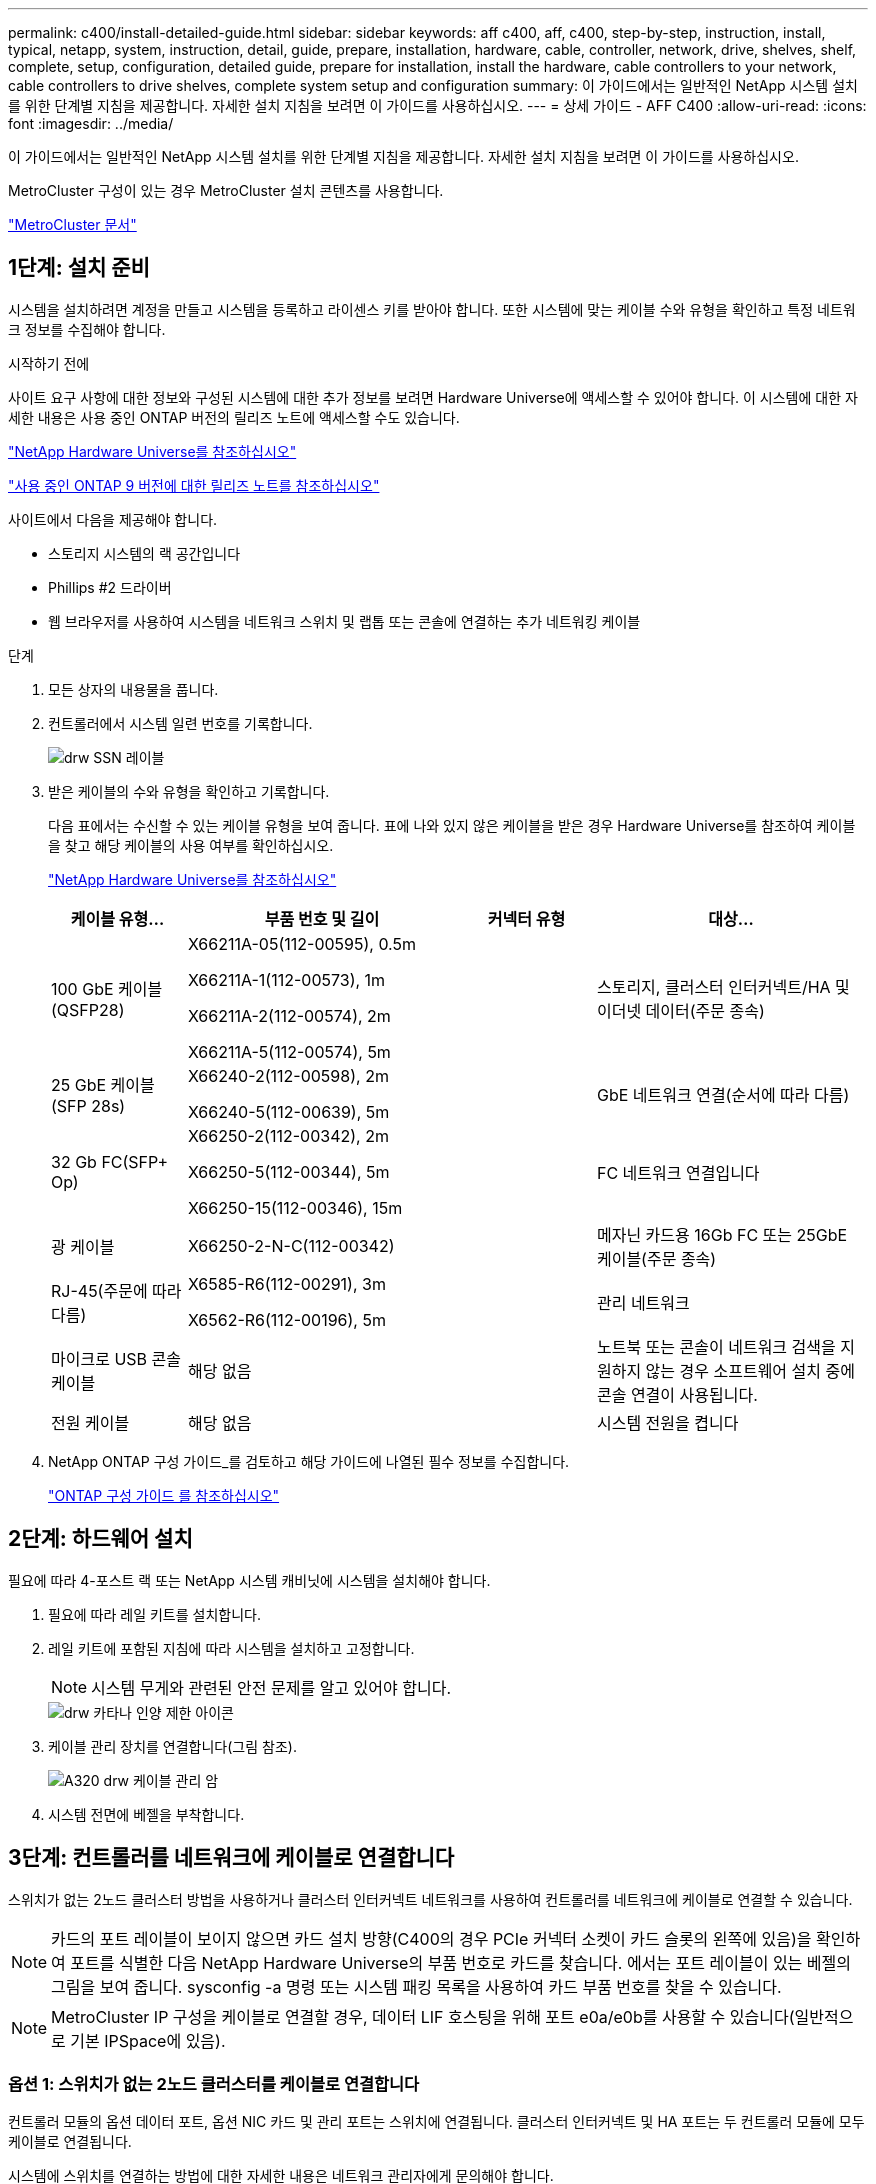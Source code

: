 ---
permalink: c400/install-detailed-guide.html 
sidebar: sidebar 
keywords: aff c400, aff, c400, step-by-step, instruction, install, typical, netapp, system, instruction, detail, guide, prepare, installation, hardware, cable, controller, network, drive, shelves, shelf, complete, setup, configuration, detailed guide, prepare for installation, install the hardware, cable controllers to your network, cable controllers to drive shelves, complete system setup and configuration 
summary: 이 가이드에서는 일반적인 NetApp 시스템 설치를 위한 단계별 지침을 제공합니다. 자세한 설치 지침을 보려면 이 가이드를 사용하십시오. 
---
= 상세 가이드 - AFF C400
:allow-uri-read: 
:icons: font
:imagesdir: ../media/


[role="lead"]
이 가이드에서는 일반적인 NetApp 시스템 설치를 위한 단계별 지침을 제공합니다. 자세한 설치 지침을 보려면 이 가이드를 사용하십시오.

MetroCluster 구성이 있는 경우 MetroCluster 설치 콘텐츠를 사용합니다.

https://docs.netapp.com/us-en/ontap-metrocluster/index.html["MetroCluster 문서"^]



== 1단계: 설치 준비

[role="lead"]
시스템을 설치하려면 계정을 만들고 시스템을 등록하고 라이센스 키를 받아야 합니다. 또한 시스템에 맞는 케이블 수와 유형을 확인하고 특정 네트워크 정보를 수집해야 합니다.

.시작하기 전에
사이트 요구 사항에 대한 정보와 구성된 시스템에 대한 추가 정보를 보려면 Hardware Universe에 액세스할 수 있어야 합니다. 이 시스템에 대한 자세한 내용은 사용 중인 ONTAP 버전의 릴리즈 노트에 액세스할 수도 있습니다.

https://hwu.netapp.com["NetApp Hardware Universe를 참조하십시오"]

http://mysupport.netapp.com/documentation/productlibrary/index.html?productID=62286["사용 중인 ONTAP 9 버전에 대한 릴리즈 노트를 참조하십시오"]

사이트에서 다음을 제공해야 합니다.

* 스토리지 시스템의 랙 공간입니다
* Phillips #2 드라이버
* 웹 브라우저를 사용하여 시스템을 네트워크 스위치 및 랩톱 또는 콘솔에 연결하는 추가 네트워킹 케이블


.단계
. 모든 상자의 내용물을 풉니다.
. 컨트롤러에서 시스템 일련 번호를 기록합니다.
+
image::../media/drw_ssn_label.png[drw SSN 레이블]

. 받은 케이블의 수와 유형을 확인하고 기록합니다.
+
다음 표에서는 수신할 수 있는 케이블 유형을 보여 줍니다. 표에 나와 있지 않은 케이블을 받은 경우 Hardware Universe를 참조하여 케이블을 찾고 해당 케이블의 사용 여부를 확인하십시오.

+
https://hwu.netapp.com["NetApp Hardware Universe를 참조하십시오"]

+
[cols="1,2,1,2"]
|===
| 케이블 유형... | 부품 번호 및 길이 | 커넥터 유형 | 대상... 


 a| 
100 GbE 케이블(QSFP28)
 a| 
X66211A-05(112-00595), 0.5m

X66211A-1(112-00573), 1m

X66211A-2(112-00574), 2m

X66211A-5(112-00574), 5m
 a| 
image:../media/oie_cable100_gbe_qsfp28.png[""]
 a| 
스토리지, 클러스터 인터커넥트/HA 및 이더넷 데이터(주문 종속)



 a| 
25 GbE 케이블(SFP 28s)
 a| 
X66240-2(112-00598), 2m

X66240-5(112-00639), 5m
 a| 
image:../media/oie_cable_sfp_gbe_copper.png[""]
 a| 
GbE 네트워크 연결(순서에 따라 다름)



 a| 
32 Gb FC(SFP+ Op)
 a| 
X66250-2(112-00342), 2m

X66250-5(112-00344), 5m

X66250-15(112-00346), 15m
 a| 
image:../media/oie_cable_sfp_gbe_copper.png[""]
 a| 
FC 네트워크 연결입니다



 a| 
광 케이블
 a| 
X66250-2-N-C(112-00342)
 a| 
image:../media/oie_cable_fiber_lc_connector.png[""]
 a| 
메자닌 카드용 16Gb FC 또는 25GbE 케이블(주문 종속)



 a| 
RJ-45(주문에 따라 다름)
 a| 
X6585-R6(112-00291), 3m

X6562-R6(112-00196), 5m
 a| 
image:../media/oie_cable_rj45.png[""]
 a| 
관리 네트워크



 a| 
마이크로 USB 콘솔 케이블
 a| 
해당 없음
 a| 
image:../media/oie_cable_micro_usb.png[""]
 a| 
노트북 또는 콘솔이 네트워크 검색을 지원하지 않는 경우 소프트웨어 설치 중에 콘솔 연결이 사용됩니다.



 a| 
전원 케이블
 a| 
해당 없음
 a| 
image:../media/oie_cable_power.png[""]
 a| 
시스템 전원을 켭니다

|===
. NetApp ONTAP 구성 가이드_를 검토하고 해당 가이드에 나열된 필수 정보를 수집합니다.
+
https://library.netapp.com/ecm/ecm_download_file/ECMLP2862613["ONTAP 구성 가이드 를 참조하십시오"]





== 2단계: 하드웨어 설치

[role="lead"]
필요에 따라 4-포스트 랙 또는 NetApp 시스템 캐비닛에 시스템을 설치해야 합니다.

. 필요에 따라 레일 키트를 설치합니다.
. 레일 키트에 포함된 지침에 따라 시스템을 설치하고 고정합니다.
+

NOTE: 시스템 무게와 관련된 안전 문제를 알고 있어야 합니다.

+
image::../media/drw_katana_lifting_restriction_icon.png[drw 카타나 인양 제한 아이콘]

. 케이블 관리 장치를 연결합니다(그림 참조).
+
image::../media/drw_a320_cable_management_arms.png[A320 drw 케이블 관리 암]

. 시스템 전면에 베젤을 부착합니다.




== 3단계: 컨트롤러를 네트워크에 케이블로 연결합니다

[role="lead"]
스위치가 없는 2노드 클러스터 방법을 사용하거나 클러스터 인터커넥트 네트워크를 사용하여 컨트롤러를 네트워크에 케이블로 연결할 수 있습니다.


NOTE: 카드의 포트 레이블이 보이지 않으면 카드 설치 방향(C400의 경우 PCIe 커넥터 소켓이 카드 슬롯의 왼쪽에 있음)을 확인하여 포트를 식별한 다음 NetApp Hardware Universe의 부품 번호로 카드를 찾습니다. 에서는 포트 레이블이 있는 베젤의 그림을 보여 줍니다. sysconfig -a 명령 또는 시스템 패킹 목록을 사용하여 카드 부품 번호를 찾을 수 있습니다.


NOTE: MetroCluster IP 구성을 케이블로 연결할 경우, 데이터 LIF 호스팅을 위해 포트 e0a/e0b를 사용할 수 있습니다(일반적으로 기본 IPSpace에 있음).



=== 옵션 1: 스위치가 없는 2노드 클러스터를 케이블로 연결합니다

[role="lead"]
컨트롤러 모듈의 옵션 데이터 포트, 옵션 NIC 카드 및 관리 포트는 스위치에 연결됩니다. 클러스터 인터커넥트 및 HA 포트는 두 컨트롤러 모듈에 모두 케이블로 연결됩니다.

시스템에 스위치를 연결하는 방법에 대한 자세한 내용은 네트워크 관리자에게 문의해야 합니다.

포트에 케이블을 삽입할 때 케이블 당김 탭의 방향을 확인하십시오. 케이블 당김 탭은 모든 온보드 포트에 대해 위로, 확장(NIC) 카드에서는 아래로 이동합니다.

image::../media/oie_cable_pull_tab_up.png[OIE 케이블 당김 탭 위로]

image::../media/oie_cable_pull_tab_down.png[OIE 케이블 당김 탭을 아래로 내립니다]


NOTE: 커넥터를 삽입할 때 딸깍 소리가 들려야 합니다. 딸깍 소리가 안 되면 커넥터를 제거하고 회전했다가 다시 시도하십시오.

.단계
. 애니메이션이나 그림을 사용하여 컨트롤러와 스위치 사이의 케이블 연결을 완료합니다.
+
.애니메이션 - 스위치가 없는 2노드 클러스터 케이블링
video::48552ddf-0925-4f88-8e93-ab1b00666489[panopto]
+
image::../media/drw_c400_TNSC-network-cabling.png[drw C400 TNSC 네트워크 케이블 연결]

. 로 이동합니다 <<4단계: 컨트롤러 케이블을 드라이브 쉘프에 연결합니다>> 드라이브 쉘프 케이블링 지침:




=== 옵션 2: 스위치 클러스터 케이블 연결

[role="lead"]
컨트롤러 모듈의 옵션 데이터 포트, 옵션 NIC 카드, 메자닌 카드 및 관리 포트는 스위치에 연결됩니다. 클러스터 인터커넥트 및 HA 포트는 클러스터/HA 스위치에 케이블로 연결됩니다.

시스템에 스위치를 연결하는 방법에 대한 자세한 내용은 네트워크 관리자에게 문의해야 합니다.

포트에 케이블을 삽입할 때 케이블 당김 탭의 방향을 확인하십시오. 케이블 당김 탭은 모든 온보드 포트에 대해 위로, 확장(NIC) 카드에서는 아래로 이동합니다.

image::../media/oie_cable_pull_tab_up.png[OIE 케이블 당김 탭 위로]

image::../media/oie_cable_pull_tab_down.png[OIE 케이블 당김 탭을 아래로 내립니다]


NOTE: 커넥터를 삽입할 때 딸깍 소리가 들려야 합니다. 딸깍 소리가 안 되면 커넥터를 제거하고 회전했다가 다시 시도하십시오.

.단계
. 애니메이션이나 그림을 사용하여 컨트롤러와 스위치 사이의 케이블 연결을 완료합니다.
+
.애니메이션 - 스위치 방식 클러스터 케이블 연결
video::8fefba75-f395-4cf2-ba3c-ab1b00665870[panopto]
+
image::../media/drw_c400_switched_network_cabling.png[drw C400 스위치 방식 네트워크 케이블 연결]

. 로 이동합니다 <<4단계: 컨트롤러 케이블을 드라이브 쉘프에 연결합니다>> 드라이브 쉘프 케이블링 지침:




== 4단계: 컨트롤러 케이블을 드라이브 쉘프에 연결합니다

[role="lead"]
다음 옵션은 하나 또는 두 개의 NS224 드라이브 쉘프를 시스템에 케이블로 연결하는 방법을 보여줍니다.



=== 옵션 1: 컨트롤러를 단일 드라이브 쉘프에 연결합니다

[role="lead"]
각 컨트롤러를 NS224 드라이브 쉘프의 NSM 모듈에 케이블로 연결해야 합니다.

그림 화살표에 올바른 케이블 커넥터 당김 탭 방향이 있는지 확인하십시오. NS224의 케이블 당김 탭이 위로 올라와 있습니다.

image::../media/oie_cable_pull_tab_up.png[OIE 케이블 당김 탭 위로]


NOTE: 커넥터를 삽입할 때 딸깍 소리가 들려야 합니다. 딸깍 소리가 안 되면 커넥터를 제거하고 회전했다가 다시 시도하십시오.

.단계
. 다음 애니메이션 또는 그림을 사용하여 컨트롤러를 단일 드라이브 쉘프에 연결합니다.
+
.애니메이션 - 컨트롤러를 하나의 NS224 드라이브 쉘프에 연결합니다
video::48d68897-c91d-47dc-b4b0-ab1b0066808a[panopto]
+
image::../media/drw_c400_one_ns224_shelves.png[drw C400 1개 ns224 셸프]

. 로 이동합니다 <<5단계: 시스템 설치 및 구성을 완료합니다>> 시스템 설치 및 구성을 완료합니다.




=== 옵션 2: 컨트롤러를 두 드라이브 쉘프에 연결합니다

[role="lead"]
각 컨트롤러를 NS224 드라이브 쉘프의 NSM 모듈에 케이블로 연결해야 합니다.

그림 화살표에 올바른 케이블 커넥터 당김 탭 방향이 있는지 확인하십시오. NS224의 케이블 당김 탭이 위로 올라와 있습니다.

image::../media/oie_cable_pull_tab_up.png[OIE 케이블 당김 탭 위로]


NOTE: 커넥터를 삽입할 때 딸깍 소리가 들려야 합니다. 딸깍 소리가 안 되면 커넥터를 제거하고 회전했다가 다시 시도하십시오.

.단계
. 다음 애니메이션 또는 그림을 사용하여 컨트롤러를 2개 드라이브 쉘프에 케이블을 연결하십시오.
+
.애니메이션 - 컨트롤러를 하나의 NS224 드라이브 쉘프에 연결합니다
video::5501c7bf-8b74-49e8-8067-ab1b00668804[panopto]
+
image::../media/drw_c400_two_ns224_shelves.png[drw C400 2개의 ns224 셸프]

. 로 이동합니다 <<5단계: 시스템 설치 및 구성을 완료합니다>> 시스템 설치 및 구성을 완료합니다.




== 5단계: 시스템 설치 및 구성을 완료합니다

[role="lead"]
스위치 및 랩톱에 대한 연결만 제공하는 클러스터 검색을 사용하거나 시스템의 컨트롤러에 직접 연결한 다음 관리 스위치에 연결하여 시스템 설치 및 구성을 완료할 수 있습니다.



=== 옵션 1: 네트워크 검색이 활성화된 경우 시스템 설치 및 구성 완료

[role="lead"]
랩톱에서 네트워크 검색을 사용하도록 설정한 경우 자동 클러스터 검색을 사용하여 시스템 설정 및 구성을 완료할 수 있습니다.

. 다음 애니메이션을 사용하여 하나 이상의 드라이브 쉘프에 대한 쉘프 ID를 설정하고 전원을 켭니다.
+
NS224 드라이브 쉘프의 경우 쉘프 ID는 00과 01로 사전 설정됩니다. 쉘프 ID를 변경하려면 페이퍼 클립의 곧게 편 끝 또는 좁은 팁 볼 포인트 펜을 사용하여 페이스플레이트 뒤에 있는 쉘프 ID 버튼에 액세스합니다.

+
.애니메이션 - 드라이브 쉘프 ID를 설정합니다
video::c500e747-30f8-4763-9065-afbf00008e7f[panopto]
. 전원 코드를 컨트롤러 전원 공급 장치에 연결한 다음 다른 회로의 전원 공급 장치에 연결합니다.
. 랩톱에 네트워크 검색이 활성화되어 있는지 확인합니다.
+
자세한 내용은 노트북의 온라인 도움말을 참조하십시오.

. 다음 애니메이션을 사용하여 랩톱을 관리 스위치에 연결합니다.
+
.애니메이션 - 노트북을 관리 스위치에 연결합니다
video::d61f983e-f911-4b76-8b3a-ab1b0066909b[panopto]
. 나열된 ONTAP 아이콘을 선택하여 다음을 검색합니다.
+
image::../media/drw_autodiscovery_controler_select.png[drw 자동 검색 제어자 선택]

+
.. 파일 탐색기를 엽니다.
.. 왼쪽 창에서 네트워크를 클릭합니다.
.. 마우스 오른쪽 버튼을 클릭하고 새로 고침을 선택합니다.
.. ONTAP 아이콘을 두 번 클릭하고 화면에 표시된 인증서를 수락합니다.
+

NOTE: xxxxx는 대상 노드의 시스템 일련 번호입니다.



+
System Manager가 열립니다.

. System Manager의 안내에 따라 setup을 사용하여 _NetApp ONTAP 구성 가이드_에서 수집한 데이터를 사용하여 시스템을 구성하십시오.
+
https://library.netapp.com/ecm/ecm_download_file/ECMLP2862613["ONTAP 구성 가이드 를 참조하십시오"]

. 계정 설정 및 Active IQ Config Advisor 다운로드:
+
.. 기존 계정에 로그인하거나 계정을 만듭니다.
+
https://mysupport.netapp.com/site/user/registration["NetApp 지원 등록"]

.. 시스템을 등록합니다.
+
https://mysupport.netapp.com/site/systems/register["NetApp 제품 등록"]

.. Active IQ Config Advisor를 다운로드합니다.
+
https://mysupport.netapp.com/site/tools["NetApp 다운로드: Config Advisor"]



. Config Advisor을 실행하여 시스템의 상태를 확인하십시오.
. 초기 구성을 완료한 후 로 이동합니다 https://www.netapp.com/data-management/oncommand-system-documentation/["ONTAP 및 amp; ONTAP 시스템 관리자 설명서 리소스"] 페이지에서 ONTAP의 추가 기능 구성에 대한 정보를 얻을 수 있습니다.




=== 옵션 2: 네트워크 검색이 활성화되지 않은 경우 시스템 설치 및 구성 완료

[role="lead"]
랩톱에서 네트워크 검색을 사용하지 않는 경우 이 작업을 사용하여 구성 및 설정을 완료해야 합니다.

. 랩톱 또는 콘솔 케이블 연결 및 구성:
+
.. 노트북 또는 콘솔의 콘솔 포트를 N-8-1을 사용하여 115,200보드 로 설정합니다.
+

NOTE: 콘솔 포트를 구성하는 방법은 랩톱 또는 콘솔의 온라인 도움말을 참조하십시오.

.. 시스템과 함께 제공된 콘솔 케이블을 사용하여 콘솔 케이블을 랩톱 또는 콘솔에 연결한 다음 랩톱을 관리 서브넷의 관리 스위치에 연결합니다.
.. 관리 서브넷에 있는 TCP/IP 주소를 사용하여 랩톱 또는 콘솔에 할당합니다.


. 다음 애니메이션을 사용하여 하나 이상의 드라이브 쉘프에 대한 쉘프 ID를 설정하고 전원을 켭니다.
+
NS224 드라이브 쉘프의 경우 쉘프 ID는 00과 01로 사전 설정됩니다. 쉘프 ID를 변경하려면 페이퍼 클립의 곧게 편 끝 또는 좁은 팁 볼 포인트 펜을 사용하여 페이스플레이트 뒤에 있는 쉘프 ID 버튼에 액세스합니다.

+
.애니메이션 - 드라이브 쉘프 ID를 설정합니다
video::c500e747-30f8-4763-9065-afbf00008e7f[panopto]
. 전원 코드를 컨트롤러 전원 공급 장치에 연결한 다음 다른 회로의 전원 공급 장치에 연결합니다.
+

NOTE: 초기 부팅에는 최대 8분이 소요될 수 있습니다.

. 노드 중 하나에 초기 노드 관리 IP 주소를 할당합니다.
+
[cols="1,2"]
|===
| 관리 네트워크에 DHCP가 있는 경우... | 그러면... 


 a| 
구성됨
 a| 
새 컨트롤러에 할당된 IP 주소를 기록합니다.



 a| 
구성되지 않았습니다
 a| 
.. PuTTY, 터미널 서버 또는 해당 환경에 해당하는 를 사용하여 콘솔 세션을 엽니다.
+

NOTE: PuTTY 구성 방법을 모르는 경우 노트북 또는 콘솔의 온라인 도움말을 확인하십시오.

.. 스크립트에 메시지가 표시되면 관리 IP 주소를 입력합니다.


|===
. 랩톱 또는 콘솔에서 System Manager를 사용하여 클러스터를 구성합니다.
+
.. 브라우저에서 노드 관리 IP 주소를 가리킵니다.
+

NOTE: 주소의 형식은 +https://x.x.x.x.+ 입니다

.. NetApp ONTAP 구성 가이드 _ 에서 수집한 데이터를 사용하여 시스템을 구성합니다.
+
https://library.netapp.com/ecm/ecm_download_file/ECMLP2862613["ONTAP 구성 가이드 를 참조하십시오"]



. 계정 설정 및 Active IQ Config Advisor 다운로드:
+
.. 기존 계정에 로그인하거나 계정을 만듭니다.
+
https://mysupport.netapp.com/site/user/registration["NetApp 지원 등록"]

.. 시스템을 등록합니다.
+
https://mysupport.netapp.com/site/systems/register["NetApp 제품 등록"]

.. Active IQ Config Advisor를 다운로드합니다.
+
https://mysupport.netapp.com/site/tools["NetApp 다운로드: Config Advisor"]



. Config Advisor을 실행하여 시스템의 상태를 확인하십시오.
. 초기 구성을 완료한 후 로 이동합니다 https://www.netapp.com/data-management/oncommand-system-documentation/["ONTAP 및 amp; ONTAP 시스템 관리자 설명서 리소스"] 페이지에서 ONTAP의 추가 기능 구성에 대한 정보를 얻을 수 있습니다.

